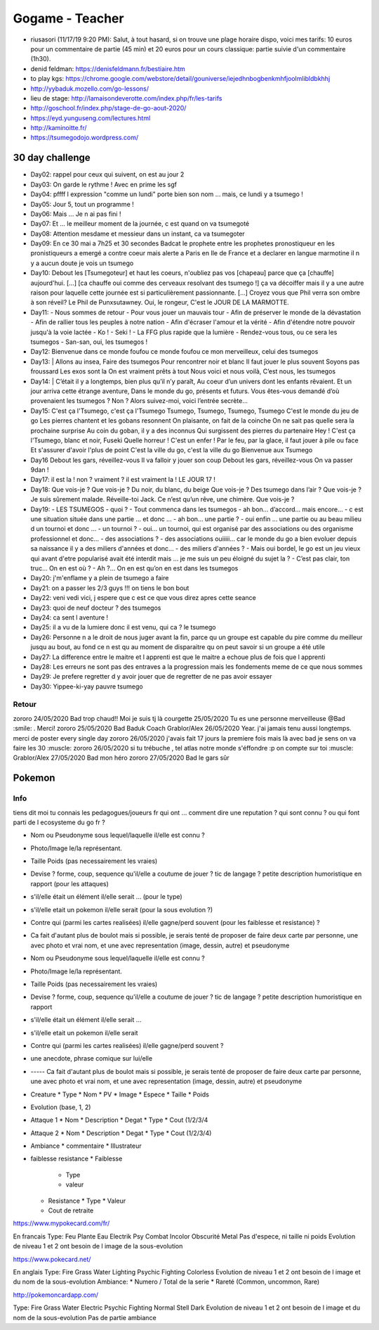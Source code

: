 Gogame - Teacher
################

* riusasori (11/17/19 9:20 PM): Salut, à tout hasard, si on trouve une plage horaire dispo, voici mes tarifs: 10 euros pour un commentaire de partie (45 min) et 20 euros pour un cours classique: partie suivie d'un commentaire (1h30).
* denid feldman: https://denisfeldmann.fr/bestiaire.htm
* to play kgs: https://chrome.google.com/webstore/detail/gouniverse/iejedhnbogbenkmhfjoolmlibldbkhhj
* http://yybaduk.mozello.com/go-lessons/
* lieu de stage: http://lamaisondeverotte.com/index.php/fr/les-tarifs
* http://goschool.fr/index.php/stage-de-go-aout-2020/
* https://eyd.yunguseng.com/lectures.html
* http://kaminoitte.fr/
* https://tsumegodojo.wordpress.com/

30 day challenge
***************

* Day02: rappel pour ceux qui suivent, on est au jour 2
* Day03: On garde le rythme ! Avec en prime les sgf
* Day04: pffff l expression "comme un lundi" porte bien son nom ... mais, ce lundi y a tsumego !
* Day05: Jour 5, tout un programme !
* Day06: Mais ... Je n ai pas fini !
* Day07: Et ... le meilleur moment de la journée, c est quand on va tsumegoté
* Day08: Attention mesdame et messieur dans un instant, ca va tsumegoter
* Day09: En ce 30 mai a 7h25 et 30 secondes Badcat le prophete entre les prophetes pronostiqueur en les pronistiqueurs a emergé a contre coeur mais alerte a Paris en Ile de France et a declarer en langue marmotine il n y a aucun doute je vois un tsumego
* Day10: Debout les [Tsumegoteur] et haut les coeurs, n'oubliez pas vos [chapeau] parce que ça [chauffe] aujourd'hui. [...] [ca chauffe oui comme des cerveaux resolvant des tsumego !] ça va décoiffer mais il y a une autre raison pour laquelle cette journée est si particulièrement passionnante. [...] Croyez vous que Phil verra son ombre à son réveil? Le Phil de Punxsutawney. Oui, le rongeur, C'est le JOUR DE LA MARMOTTE.
* Day11:
  - Nous sommes de retour
  - Pour vous jouer un mauvais tour
  - Afin de préserver le monde de la dévastation
  - Afin de rallier tous les peuples à notre nation
  - Afin d'écraser l'amour et la vérité
  - Afin d'étendre notre pouvoir jusqu'à la voie lactée
  - Ko !
  - Seki !
  - La FFG plus rapide que la lumière
  - Rendez-vous tous, ou ce sera les tsumegos
  - San-san, oui, les tsumegos ! 
* Day12: Bienvenue dans ce monde foufou ce monde foufou ce mon merveilleux, celui des tsumegos
* Day13: |
  Allons au insea,
  Faire des tsumegos
  Pour rencontrer noir et  blanc
  Il faut jouer le plus souvent
  Soyons pas froussard
  Les exos sont la
  On est vraiment prêts à tout
  Nous voici et nous voilà,
  C’est nous, les tsumegos
* Day14: |
  C’était il y a longtemps, bien plus qu’il n’y paraît,
  Au coeur d’un univers dont les enfants rêvaient.
  Et un jour arriva cette étrange aventure,
  Dans le monde du go, présents et futurs.
  Vous êtes-vous demandé d’où provenaient les tsumegos ?
  Non ? Alors suivez-moi, voici l’entrée secrète…
* Day15:
  C'est ça l'Tsumego, c'est ça l'Tsumego
  Tsumego, Tsumego, Tsumego, Tsumego
  C'est le monde du jeu de go
  Les pierres chantent et les gobans resonnent
  On plaisante, on fait de la coinche
  On ne sait pas quelle sera la prochaine surprise
  Au coin du goban, il y a des inconnus
  Qui surgissent des pierres du partenaire
  Hey ! C'est ça l'Tsumego, blanc et noir, Fuseki
  Quelle horreur ! C'est un enfer !
  Par le feu, par la glace, il faut jouer à pile ou face
  Et s'assurer d'avoir l'plus de point
  C'est la ville du go, c'est la ville du go
  Bienvenue aux Tsumego
* Day16
  Debout les gars, réveillez-vous
  Il va falloir y jouer son coup
  Debout les gars, réveillez-vous
  On va passer 9dan !
* Day17: il est la ! non ? vraiment ? il est vraiment la ! LE JOUR 17 !
* Day18:
  Que vois-je ? Que vois-je ?
  Du noir, du blanc, du beige
  Que vois-je ?
  Des tsumego dans l’air ?
  Que vois-je ?
  Je suis sûrement malade.
  Réveille-toi Jack.
  Ce n’est qu’un rêve, une chimère.
  Que vois-je ?
* Day19:
  - LES TSUMEGOS
  - quoi ?
  - Tout commenca dans les tsumegos
  - ah bon… d’accord… mais encore…
  - c est une situation située dans une partie ... et  donc ...
  - ah bon... une partie ?
  - oui enfin ... une partie ou au beau milieu d un tournoi et donc ...
  - un tournoi ?
  - oui... un tournoi, qui est organisé par des associations ou des organisme professionnel et donc...
  - des associations ?
  - des associations ouiiiii... car le monde du go a bien evoluer depuis sa naissance il y a des miliers d'années et donc...
  - des miliers d'années ?
  - Mais oui bordel, le go est un jeu vieux qui avant d'etre popularisé avait été interdit mais ... je me suis un peu éloigné du sujet la ?
  - C’est pas clair, ton truc… On en est où ?
  - Ah ?… On en est qu’on en est dans les tsumegos
* Day20: j'm'enflame y a plein de tsumego a faire
* Day21: on a passer les 2/3 guys !!! on tiens le bon bout
* Day22: veni vedi vici, j espere que c est ce que vous direz apres cette seance
* Day23: quoi de neuf docteur ? des tsumegos
* Day24: ca sent l aventure !
* Day25: il a vu de la lumiere donc il est venu,  qui ca ? le tsumego
* Day26: Personne n a le droit de nous juger avant la fin, parce qu un groupe est capable du pire comme du meilleur jusqu au bout, au fond ce n est qu au moment de disparaitre qu on peut savoir si un groupe a été utile
* Day27: La difference entre le maitre et l apprenti est que le maitre a echoue plus de fois que l apprenti
* Day28: Les erreurs ne sont pas des entraves a la progression mais les fondements meme de ce que nous sommes
* Day29: Je prefere regretter d y avoir jouer que de regretter de ne pas avoir essayer
* Day30: Yippee-ki-yay pauvre tsumego

Retour
======

zororo 24/05/2020 Bad trop chaud!! Moi je suis tj là
courgette 25/05/2020 Tu es une personne merveilleuse @Bad :smile: . Merci!
zororo 25/05/2020 Bad Baduk Coach
Grablor/Alex 26/05/2020 Year. j'ai jamais tenu aussi longtemps. merci de poster every single day
zororo 26/05/2020 j'avais fait 17 jours la premiere fois mais là avec bad je sens on va faire les 30 :muscle:
zororo 26/05/2020 si tu trébuche , tel atlas notre monde s'éffondre :p on compte sur toi :muscle:
Grablor/Alex 27/05/2020 Bad mon héro
zororo 27/05/2020 Bad le gars sûr

Pokemon
*******

Info
====

tiens dit moi tu connais les pedagogues/joueurs fr qui ont ... comment dire une reputation ?
qui sont connu ? ou qui font parti de l ecosysteme du go fr ?

* Nom ou Pseudonyme sous lequel/laquelle il/elle est connu ?
* Photo/Image le/la représentant.
* Taille Poids (pas necessairement les vraies)
* Devise ? forme, coup, sequence qu'il/elle a coutume de jouer ? tic de langage ? petite description humoristique en rapport (pour les attaques)
* s'il/elle était un élément il/elle serait ... (pour le type)
* s'il/elle etait un pokemon il/elle serait (pour la sous evolution ?)
* Contre qui (parmi les cartes realisées) il/elle gagne/perd souvent (pour les faiblesse et resistance) ?
* Ca fait d'autant plus de boulot mais si possible, je serais tenté de proposer de faire deux carte par personne, une avec photo et vrai nom, et une avec representation (image, dessin, autre) et pseudonyme



* Nom ou Pseudonyme sous lequel/laquelle il/elle est connu ?
* Photo/Image le/la représentant.
* Taille Poids (pas necessairement les vraies)
* Devise ? forme, coup, sequence qu'il/elle a coutume de jouer ? tic de langage ? petite description humoristique en rapport
* s'il/elle était un élément il/elle serait ...
* s'il/elle etait un pokemon il/elle serait
* Contre qui (parmi les cartes realisées) il/elle gagne/perd souvent ?
* une anecdote, phrase comique sur lui/elle
* ----- Ca fait d'autant plus de boulot mais si possible, je serais tenté de proposer de faire deux carte par personne, une avec photo et vrai nom, et une avec representation (image, dessin, autre) et pseudonyme


* Creature
  * Type
  * Nom
  * PV
  * Image
  * Espece
  * Taille
  * Poids
* Evolution (base, 1, 2)
* Attaque 1
  * Nom
  * Description
  * Degat
  * Type
  * Cout (1/2/3/4
* Attaque 2
  * Nom
  * Description
  * Degat
  * Type
  * Cout (1/2/3/4)
* Ambiance
  * commentaire
  * Illustrateur
* faiblesse resistance
  * Faiblesse
    * Type
    * valeur
  * Resistance
    * Type
    * Valeur
  * Cout de retraite

https://www.mypokecard.com/fr/

En francais
Type: Feu Plante Eau Electrik Psy Combat Incolor Obscurité Metal
Pas d'espece, ni taille ni poids
Evolution de niveau 1 et 2 ont besoin de l image de la sous-evolution

https://www.pokecard.net/

En anglais
Type: Fire Grass Water Lighting Psychic Fighting Colorless
Evolution de niveau 1 et 2 ont besoin de l image et du nom de la sous-evolution
Ambiance:
* Numero / Total de la serie
* Rareté (Common, uncommon, Rare)

http://pokemoncardapp.com/

Type: Fire Grass Water Electric Psychic Fighting Normal Stell Dark
Evolution de niveau 1 et 2 ont besoin de l image et du nom de la sous-evolution
Pas de partie ambiance

